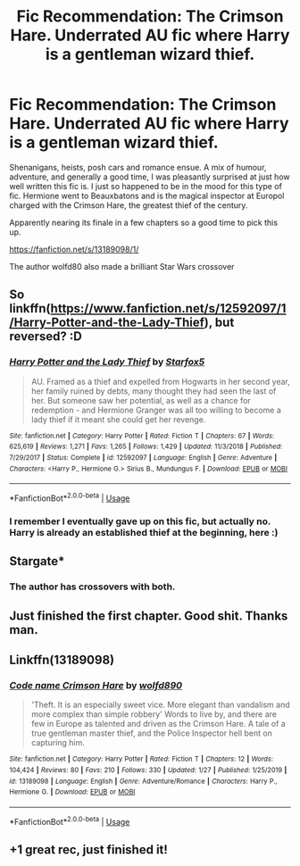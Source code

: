 #+TITLE: Fic Recommendation: The Crimson Hare. Underrated AU fic where Harry is a gentleman wizard thief.

* Fic Recommendation: The Crimson Hare. Underrated AU fic where Harry is a gentleman wizard thief.
:PROPERTIES:
:Author: walaska
:Score: 11
:DateUnix: 1580161268.0
:DateShort: 2020-Jan-28
:FlairText: Recommendation
:END:
Shenanigans, heists, posh cars and romance ensue. A mix of humour, adventure, and generally a good time, I was pleasantly surprised at just how well written this fic is. I just so happened to be in the mood for this type of fic. Hermione went to Beauxbatons and is the magical inspector at Europol charged with the Crimson Hare, the greatest thief of the century.

Apparently nearing its finale in a few chapters so a good time to pick this up.

[[https://fanfiction.net/s/13189098/1/]]

The author wolfd80 also made a brilliant Star Wars crossover


** So linkffn([[https://www.fanfiction.net/s/12592097/1/Harry-Potter-and-the-Lady-Thief]]), but reversed? :D
:PROPERTIES:
:Author: turbinicarpus
:Score: 2
:DateUnix: 1580205199.0
:DateShort: 2020-Jan-28
:END:

*** [[https://www.fanfiction.net/s/12592097/1/][*/Harry Potter and the Lady Thief/*]] by [[https://www.fanfiction.net/u/2548648/Starfox5][/Starfox5/]]

#+begin_quote
  AU. Framed as a thief and expelled from Hogwarts in her second year, her family ruined by debts, many thought they had seen the last of her. But someone saw her potential, as well as a chance for redemption - and Hermione Granger was all too willing to become a lady thief if it meant she could get her revenge.
#+end_quote

^{/Site/:} ^{fanfiction.net} ^{*|*} ^{/Category/:} ^{Harry} ^{Potter} ^{*|*} ^{/Rated/:} ^{Fiction} ^{T} ^{*|*} ^{/Chapters/:} ^{67} ^{*|*} ^{/Words/:} ^{625,619} ^{*|*} ^{/Reviews/:} ^{1,271} ^{*|*} ^{/Favs/:} ^{1,265} ^{*|*} ^{/Follows/:} ^{1,429} ^{*|*} ^{/Updated/:} ^{11/3/2018} ^{*|*} ^{/Published/:} ^{7/29/2017} ^{*|*} ^{/Status/:} ^{Complete} ^{*|*} ^{/id/:} ^{12592097} ^{*|*} ^{/Language/:} ^{English} ^{*|*} ^{/Genre/:} ^{Adventure} ^{*|*} ^{/Characters/:} ^{<Harry} ^{P.,} ^{Hermione} ^{G.>} ^{Sirius} ^{B.,} ^{Mundungus} ^{F.} ^{*|*} ^{/Download/:} ^{[[http://www.ff2ebook.com/old/ffn-bot/index.php?id=12592097&source=ff&filetype=epub][EPUB]]} ^{or} ^{[[http://www.ff2ebook.com/old/ffn-bot/index.php?id=12592097&source=ff&filetype=mobi][MOBI]]}

--------------

*FanfictionBot*^{2.0.0-beta} | [[https://github.com/tusing/reddit-ffn-bot/wiki/Usage][Usage]]
:PROPERTIES:
:Author: FanfictionBot
:Score: 1
:DateUnix: 1580205218.0
:DateShort: 2020-Jan-28
:END:


*** I remember I eventually gave up on this fic, but actually no. Harry is already an established thief at the beginning, here :)
:PROPERTIES:
:Author: walaska
:Score: 1
:DateUnix: 1580205559.0
:DateShort: 2020-Jan-28
:END:


** Stargate*
:PROPERTIES:
:Author: KidCoheed
:Score: 1
:DateUnix: 1580180763.0
:DateShort: 2020-Jan-28
:END:

*** The author has crossovers with both.
:PROPERTIES:
:Author: SirGlaurung
:Score: 1
:DateUnix: 1580183875.0
:DateShort: 2020-Jan-28
:END:


** Just finished the first chapter. Good shit. Thanks man.
:PROPERTIES:
:Author: MagisterPita
:Score: 1
:DateUnix: 1580224726.0
:DateShort: 2020-Jan-28
:END:


** Linkffn(13189098)
:PROPERTIES:
:Author: rohan62442
:Score: 1
:DateUnix: 1580397055.0
:DateShort: 2020-Jan-30
:END:

*** [[https://www.fanfiction.net/s/13189098/1/][*/Code name Crimson Hare/*]] by [[https://www.fanfiction.net/u/4666366/wolfd890][/wolfd890/]]

#+begin_quote
  'Theft. It is an especially sweet vice. More elegant than vandalism and more complex than simple robbery' Words to live by, and there are few in Europe as talented and driven as the Crimson Hare. A tale of a true gentleman master thief, and the Police Inspector hell bent on capturing him.
#+end_quote

^{/Site/:} ^{fanfiction.net} ^{*|*} ^{/Category/:} ^{Harry} ^{Potter} ^{*|*} ^{/Rated/:} ^{Fiction} ^{T} ^{*|*} ^{/Chapters/:} ^{12} ^{*|*} ^{/Words/:} ^{104,424} ^{*|*} ^{/Reviews/:} ^{80} ^{*|*} ^{/Favs/:} ^{210} ^{*|*} ^{/Follows/:} ^{330} ^{*|*} ^{/Updated/:} ^{1/27} ^{*|*} ^{/Published/:} ^{1/25/2019} ^{*|*} ^{/id/:} ^{13189098} ^{*|*} ^{/Language/:} ^{English} ^{*|*} ^{/Genre/:} ^{Adventure/Romance} ^{*|*} ^{/Characters/:} ^{Harry} ^{P.,} ^{Hermione} ^{G.} ^{*|*} ^{/Download/:} ^{[[http://www.ff2ebook.com/old/ffn-bot/index.php?id=13189098&source=ff&filetype=epub][EPUB]]} ^{or} ^{[[http://www.ff2ebook.com/old/ffn-bot/index.php?id=13189098&source=ff&filetype=mobi][MOBI]]}

--------------

*FanfictionBot*^{2.0.0-beta} | [[https://github.com/tusing/reddit-ffn-bot/wiki/Usage][Usage]]
:PROPERTIES:
:Author: FanfictionBot
:Score: 1
:DateUnix: 1580397063.0
:DateShort: 2020-Jan-30
:END:


** +1 great rec, just finished it!
:PROPERTIES:
:Author: ministrike4
:Score: 1
:DateUnix: 1580416654.0
:DateShort: 2020-Jan-31
:END:
